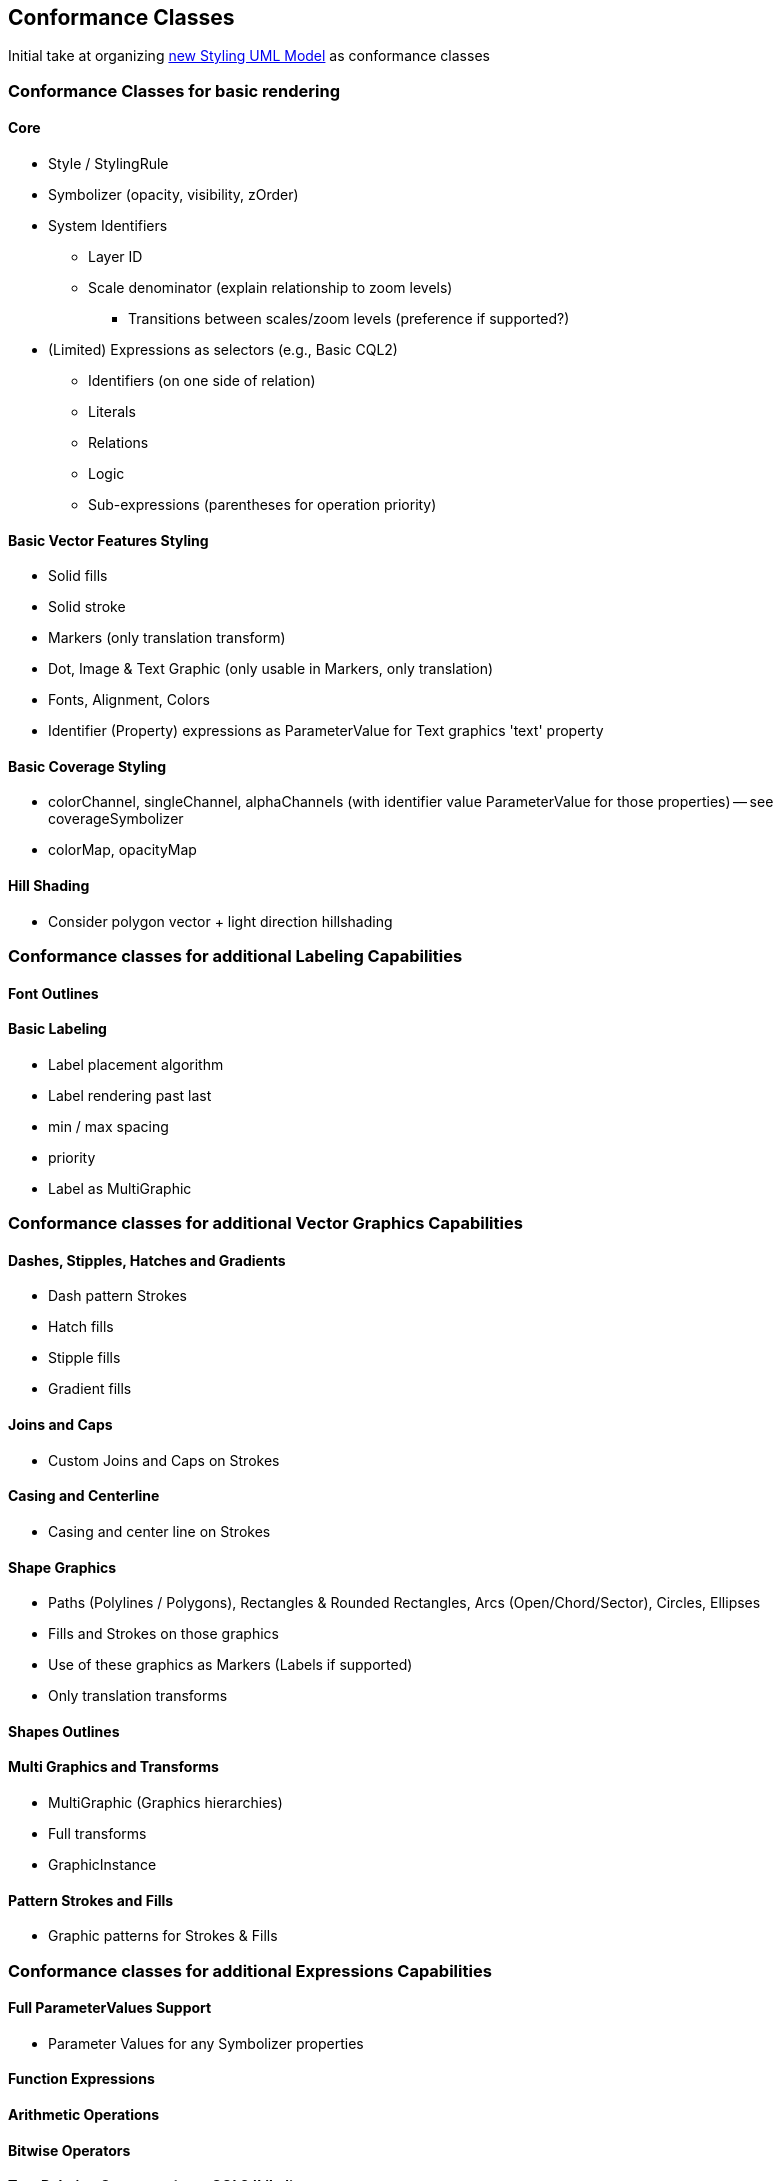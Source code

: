 == Conformance Classes

Initial take at organizing https://github.com/opengeospatial/styles-and-symbology/tree/main/core/UML/mermaid[new Styling UML Model] as conformance classes

=== Conformance Classes for basic rendering

==== Core

* Style / StylingRule
* Symbolizer (opacity, visibility, zOrder)
* System Identifiers
  ** Layer ID
  ** Scale denominator (explain relationship to zoom levels)
   *** Transitions between scales/zoom levels (preference if supported?)
* (Limited) Expressions as selectors (e.g., Basic CQL2)
 ** Identifiers (on one side of relation)
 ** Literals
 ** Relations
 ** Logic
 ** Sub-expressions (parentheses for operation priority)

==== Basic Vector Features Styling

* Solid fills
* Solid stroke
* Markers (only translation transform)
* Dot, Image & Text Graphic (only usable in Markers, only translation)
* Fonts, Alignment, Colors
* Identifier (Property) expressions as ParameterValue for Text graphics 'text' property

==== Basic Coverage Styling

* colorChannel, singleChannel, alphaChannels (with identifier value ParameterValue for those properties) -- see coverageSymbolizer
* colorMap, opacityMap

==== Hill Shading

* Consider polygon vector + light direction hillshading

=== Conformance classes for additional Labeling Capabilities

==== Font Outlines

==== Basic Labeling

* Label placement algorithm
* Label rendering past last
* min / max spacing
* priority
* Label as MultiGraphic

=== Conformance classes for additional Vector Graphics Capabilities

==== Dashes, Stipples, Hatches and Gradients

* Dash pattern Strokes
* Hatch fills
* Stipple fills
* Gradient fills

==== Joins and Caps

* Custom Joins and Caps on Strokes

==== Casing and Centerline

* Casing and center line on Strokes

==== Shape Graphics

* Paths (Polylines / Polygons), Rectangles & Rounded Rectangles, Arcs (Open/Chord/Sector), Circles, Ellipses
* Fills and Strokes on those graphics
* Use of these graphics as Markers (Labels if supported)
* Only translation transforms

==== Shapes Outlines

==== Multi Graphics and Transforms

* MultiGraphic (Graphics hierarchies)
* Full transforms
* GraphicInstance

==== Pattern Strokes and Fills

* Graphic patterns for Strokes & Fills

=== Conformance classes for additional Expressions Capabilities

==== Full ParameterValues Support

* Parameter Values for any Symbolizer properties

==== Function Expressions

==== Arithmetic Operations

==== Bitwise Operators

==== Text Relation Operators (e.g., CQL2 'Like')

==== Spatial Relation Functions

==== Temporal Relation Functions

==== Array Relation Functions

==== Text Manipulation Functions

==== Geometry Manipulation Functions

==== Variables (e.g., map to an app slider)

==== Right-hand identifiers (e.g., CQL2 Property-Property comparison)
